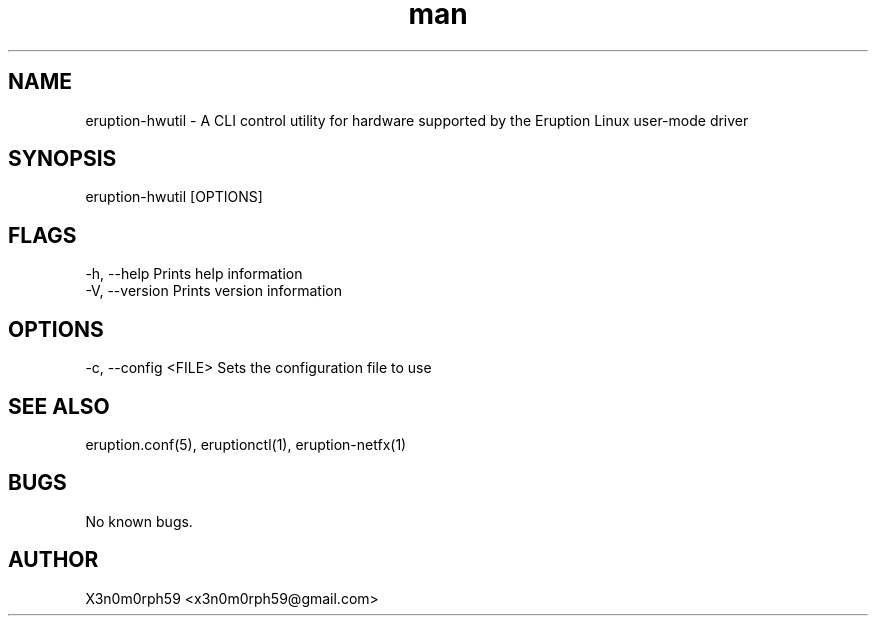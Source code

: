 .\" Manpage for Eruption.
.TH man 8 "Sep 2021" "0.0.1" "eruption-hwutil man page"
.SH NAME
 eruption-hwutil - A CLI control utility for hardware supported by the Eruption Linux user-mode driver
.SH SYNOPSIS
 eruption-hwutil [OPTIONS]

.SH FLAGS
    -h, --help       Prints help information
    -V, --version    Prints version information

.SH OPTIONS
    -c, --config <FILE>    Sets the configuration file to use

.SH SEE ALSO
 eruption.conf(5), eruptionctl(1), eruption-netfx(1)
.SH BUGS
 No known bugs.
.SH AUTHOR
 X3n0m0rph59 <x3n0m0rph59@gmail.com>

